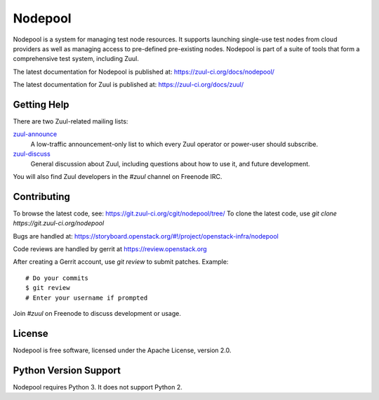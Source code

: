 Nodepool
========

Nodepool is a system for managing test node resources. It supports launching
single-use test nodes from cloud providers as well as managing access to
pre-defined pre-existing nodes. Nodepool is part of a suite of tools that form
a comprehensive test system, including Zuul.

The latest documentation for Nodepool is published at:
https://zuul-ci.org/docs/nodepool/

The latest documentation for Zuul is published at:
https://zuul-ci.org/docs/zuul/

Getting Help
------------

There are two Zuul-related mailing lists:

`zuul-announce <http://lists.zuul-ci.org/cgi-bin/mailman/listinfo/zuul-announce>`_
  A low-traffic announcement-only list to which every Zuul operator or
  power-user should subscribe.

`zuul-discuss <http://lists.zuul-ci.org/cgi-bin/mailman/listinfo/zuul-discuss>`_
  General discussion about Zuul, including questions about how to use
  it, and future development.

You will also find Zuul developers in the `#zuul` channel on Freenode
IRC.

Contributing
------------

To browse the latest code, see: https://git.zuul-ci.org/cgit/nodepool/tree/
To clone the latest code, use `git clone https://git.zuul-ci.org/nodepool`

Bugs are handled at: https://storyboard.openstack.org/#!/project/openstack-infra/nodepool

Code reviews are handled by gerrit at https://review.openstack.org

After creating a Gerrit account, use `git review` to submit patches.
Example::

    # Do your commits
    $ git review
    # Enter your username if prompted

Join `#zuul` on Freenode to discuss development or usage.

License
-------

Nodepool is free software, licensed under the Apache License, version 2.0.

Python Version Support
----------------------

Nodepool requires Python 3. It does not support Python 2.


